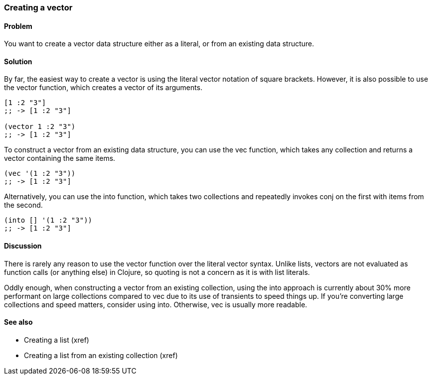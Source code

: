 [au="Luke VanderHart"]
=== Creating a vector

==== Problem

You want to create a vector data structure either as a literal, or
from an existing data structure.

==== Solution

By far, the easiest way to create a vector is using the literal vector
notation of square brackets. However, it is also possible to use the
+vector+ function, which creates a vector of its arguments.

[source,clojure]
----
[1 :2 "3"]
;; -> [1 :2 "3"]

(vector 1 :2 "3")
;; -> [1 :2 "3"]
----

To construct a vector from an existing data structure, you can use the
+vec+ function, which takes any collection and returns a vector
containing the same items.

[source,clojure]
----
(vec '(1 :2 "3"))
;; -> [1 :2 "3"]
----

Alternatively, you can use the +into+ function, which takes two
collections and repeatedly invokes +conj+ on the first with items from
the second.

[source,clojure]
----
(into [] '(1 :2 "3"))
;; -> [1 :2 "3"]
----

==== Discussion

There is rarely any reason to use the +vector+ function over the
literal vector syntax. Unlike lists, vectors are not evaluated as
function calls (or anything else) in Clojure, so quoting is not a
concern as it is with list literals.

Oddly enough, when constructing a vector from an existing collection,
using the +into+ approach is currently about 30% more performant on
large collections compared to +vec+ due to its use of transients to
speed things up. If you're converting large collections and speed
matters, consider using +into+. Otherwise, +vec+ is usually more
readable.

==== See also

* Creating a list (xref)
* Creating a list from an existing collection (xref)
